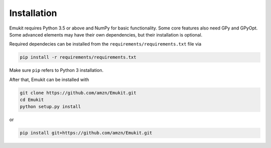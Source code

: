 Installation
============

Emukit requires Python 3.5 or above and NumPy for basic functionality. Some core features also need GPy and GPyOpt. Some advanced elements may have their own dependencies, but their installation is optional.

Required dependecies can be installed from the ``requirements/requirements.txt`` file via

.. code-block:: bash

    pip install -r requirements/requirements.txt

Make sure ``pip`` refers to Python 3 installation.

After that, Emukit can be installed with

.. code-block:: bash

    git clone https://github.com/amzn/Emukit.git
    cd Emukit
    python setup.py install

or

.. code-block:: bash

    pip install git+https://github.com/amzn/Emukit.git